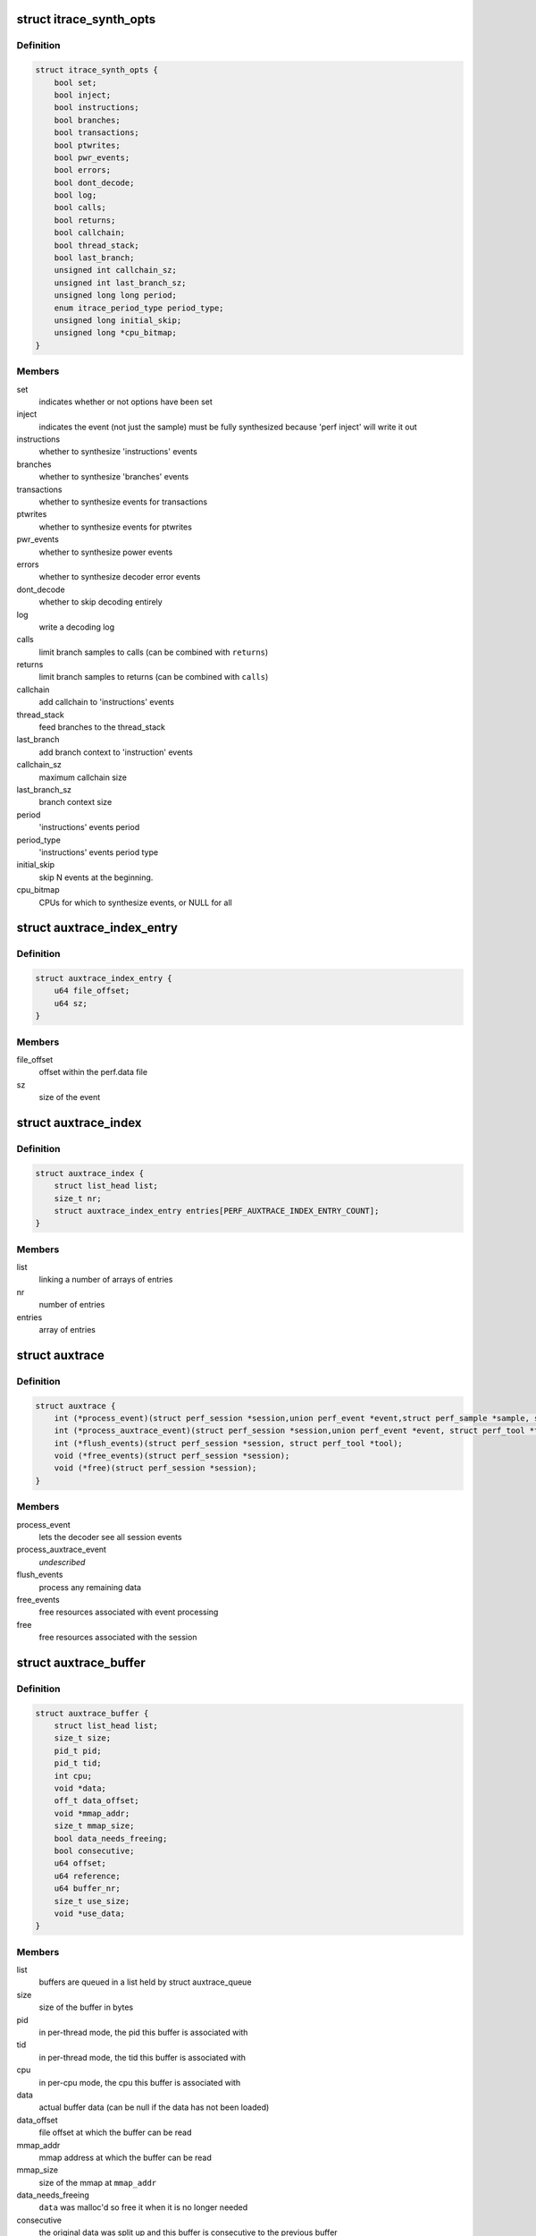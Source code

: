 .. -*- coding: utf-8; mode: rst -*-
.. src-file: tools/perf/util/auxtrace.h

.. _`itrace_synth_opts`:

struct itrace_synth_opts
========================

.. c:type:: struct itrace_synth_opts

    AUX area tracing synthesis options.

.. _`itrace_synth_opts.definition`:

Definition
----------

.. code-block:: c

    struct itrace_synth_opts {
        bool set;
        bool inject;
        bool instructions;
        bool branches;
        bool transactions;
        bool ptwrites;
        bool pwr_events;
        bool errors;
        bool dont_decode;
        bool log;
        bool calls;
        bool returns;
        bool callchain;
        bool thread_stack;
        bool last_branch;
        unsigned int callchain_sz;
        unsigned int last_branch_sz;
        unsigned long long period;
        enum itrace_period_type period_type;
        unsigned long initial_skip;
        unsigned long *cpu_bitmap;
    }

.. _`itrace_synth_opts.members`:

Members
-------

set
    indicates whether or not options have been set

inject
    indicates the event (not just the sample) must be fully synthesized
    because 'perf inject' will write it out

instructions
    whether to synthesize 'instructions' events

branches
    whether to synthesize 'branches' events

transactions
    whether to synthesize events for transactions

ptwrites
    whether to synthesize events for ptwrites

pwr_events
    whether to synthesize power events

errors
    whether to synthesize decoder error events

dont_decode
    whether to skip decoding entirely

log
    write a decoding log

calls
    limit branch samples to calls (can be combined with \ ``returns``\ )

returns
    limit branch samples to returns (can be combined with \ ``calls``\ )

callchain
    add callchain to 'instructions' events

thread_stack
    feed branches to the thread_stack

last_branch
    add branch context to 'instruction' events

callchain_sz
    maximum callchain size

last_branch_sz
    branch context size

period
    'instructions' events period

period_type
    'instructions' events period type

initial_skip
    skip N events at the beginning.

cpu_bitmap
    CPUs for which to synthesize events, or NULL for all

.. _`auxtrace_index_entry`:

struct auxtrace_index_entry
===========================

.. c:type:: struct auxtrace_index_entry

    indexes a AUX area tracing event within a perf.data file.

.. _`auxtrace_index_entry.definition`:

Definition
----------

.. code-block:: c

    struct auxtrace_index_entry {
        u64 file_offset;
        u64 sz;
    }

.. _`auxtrace_index_entry.members`:

Members
-------

file_offset
    offset within the perf.data file

sz
    size of the event

.. _`auxtrace_index`:

struct auxtrace_index
=====================

.. c:type:: struct auxtrace_index

    index of AUX area tracing events within a perf.data file.

.. _`auxtrace_index.definition`:

Definition
----------

.. code-block:: c

    struct auxtrace_index {
        struct list_head list;
        size_t nr;
        struct auxtrace_index_entry entries[PERF_AUXTRACE_INDEX_ENTRY_COUNT];
    }

.. _`auxtrace_index.members`:

Members
-------

list
    linking a number of arrays of entries

nr
    number of entries

entries
    array of entries

.. _`auxtrace`:

struct auxtrace
===============

.. c:type:: struct auxtrace

    session callbacks to allow AUX area data decoding.

.. _`auxtrace.definition`:

Definition
----------

.. code-block:: c

    struct auxtrace {
        int (*process_event)(struct perf_session *session,union perf_event *event,struct perf_sample *sample, struct perf_tool *tool);
        int (*process_auxtrace_event)(struct perf_session *session,union perf_event *event, struct perf_tool *tool);
        int (*flush_events)(struct perf_session *session, struct perf_tool *tool);
        void (*free_events)(struct perf_session *session);
        void (*free)(struct perf_session *session);
    }

.. _`auxtrace.members`:

Members
-------

process_event
    lets the decoder see all session events

process_auxtrace_event
    *undescribed*

flush_events
    process any remaining data

free_events
    free resources associated with event processing

free
    free resources associated with the session

.. _`auxtrace_buffer`:

struct auxtrace_buffer
======================

.. c:type:: struct auxtrace_buffer

    a buffer containing AUX area tracing data.

.. _`auxtrace_buffer.definition`:

Definition
----------

.. code-block:: c

    struct auxtrace_buffer {
        struct list_head list;
        size_t size;
        pid_t pid;
        pid_t tid;
        int cpu;
        void *data;
        off_t data_offset;
        void *mmap_addr;
        size_t mmap_size;
        bool data_needs_freeing;
        bool consecutive;
        u64 offset;
        u64 reference;
        u64 buffer_nr;
        size_t use_size;
        void *use_data;
    }

.. _`auxtrace_buffer.members`:

Members
-------

list
    buffers are queued in a list held by struct auxtrace_queue

size
    size of the buffer in bytes

pid
    in per-thread mode, the pid this buffer is associated with

tid
    in per-thread mode, the tid this buffer is associated with

cpu
    in per-cpu mode, the cpu this buffer is associated with

data
    actual buffer data (can be null if the data has not been loaded)

data_offset
    file offset at which the buffer can be read

mmap_addr
    mmap address at which the buffer can be read

mmap_size
    size of the mmap at \ ``mmap_addr``\ 

data_needs_freeing
    \ ``data``\  was malloc'd so free it when it is no longer
    needed

consecutive
    the original data was split up and this buffer is consecutive
    to the previous buffer

offset
    offset as determined by aux_head / aux_tail members of struct
    perf_event_mmap_page

reference
    an implementation-specific reference determined when the data is
    recorded

buffer_nr
    used to number each buffer

use_size
    implementation actually only uses this number of bytes

use_data
    implementation actually only uses data starting at this address

.. _`auxtrace_queue`:

struct auxtrace_queue
=====================

.. c:type:: struct auxtrace_queue

    a queue of AUX area tracing data buffers.

.. _`auxtrace_queue.definition`:

Definition
----------

.. code-block:: c

    struct auxtrace_queue {
        struct list_head head;
        pid_t tid;
        int cpu;
        bool set;
        void *priv;
    }

.. _`auxtrace_queue.members`:

Members
-------

head
    head of buffer list

tid
    in per-thread mode, the tid this queue is associated with

cpu
    in per-cpu mode, the cpu this queue is associated with

set
    \ ``true``\  once this queue has been dedicated to a specific thread or cpu

priv
    implementation-specific data

.. _`auxtrace_queues`:

struct auxtrace_queues
======================

.. c:type:: struct auxtrace_queues

    an array of AUX area tracing queues.

.. _`auxtrace_queues.definition`:

Definition
----------

.. code-block:: c

    struct auxtrace_queues {
        struct auxtrace_queue *queue_array;
        unsigned int nr_queues;
        bool new_data;
        bool populated;
        u64 next_buffer_nr;
    }

.. _`auxtrace_queues.members`:

Members
-------

queue_array
    array of queues

nr_queues
    number of queues

new_data
    set whenever new data is queued

populated
    queues have been fully populated using the auxtrace_index

next_buffer_nr
    used to number each buffer

.. _`auxtrace_heap_item`:

struct auxtrace_heap_item
=========================

.. c:type:: struct auxtrace_heap_item

    element of struct auxtrace_heap.

.. _`auxtrace_heap_item.definition`:

Definition
----------

.. code-block:: c

    struct auxtrace_heap_item {
        unsigned int queue_nr;
        u64 ordinal;
    }

.. _`auxtrace_heap_item.members`:

Members
-------

queue_nr
    queue number

ordinal
    value used for sorting (lowest ordinal is top of the heap) expected
    to be a timestamp

.. _`auxtrace_heap`:

struct auxtrace_heap
====================

.. c:type:: struct auxtrace_heap

    a heap suitable for sorting AUX area tracing queues.

.. _`auxtrace_heap.definition`:

Definition
----------

.. code-block:: c

    struct auxtrace_heap {
        struct auxtrace_heap_item *heap_array;
        unsigned int heap_cnt;
        unsigned int heap_sz;
    }

.. _`auxtrace_heap.members`:

Members
-------

heap_array
    the heap

heap_cnt
    the number of elements in the heap

heap_sz
    maximum number of elements (grows as needed)

.. _`auxtrace_mmap`:

struct auxtrace_mmap
====================

.. c:type:: struct auxtrace_mmap

    records an mmap of the auxtrace buffer.

.. _`auxtrace_mmap.definition`:

Definition
----------

.. code-block:: c

    struct auxtrace_mmap {
        void *base;
        void *userpg;
        size_t mask;
        size_t len;
        u64 prev;
        int idx;
        pid_t tid;
        int cpu;
    }

.. _`auxtrace_mmap.members`:

Members
-------

base
    address of mapped area

userpg
    pointer to buffer's perf_event_mmap_page

mask
    \ ``0``\  if \ ``len``\  is not a power of two, otherwise (@len - \ ``1``\ )

len
    size of mapped area

prev
    previous aux_head

idx
    index of this mmap

tid
    tid for a per-thread mmap (also set if there is only 1 tid on a per-cpu
    mmap) otherwise \ ``0``\ 

cpu
    cpu number for a per-cpu mmap otherwise \ ``-1``\ 

.. _`auxtrace_mmap_params`:

struct auxtrace_mmap_params
===========================

.. c:type:: struct auxtrace_mmap_params

    parameters to set up struct auxtrace_mmap.

.. _`auxtrace_mmap_params.definition`:

Definition
----------

.. code-block:: c

    struct auxtrace_mmap_params {
        size_t mask;
        off_t offset;
        size_t len;
        int prot;
        int idx;
        pid_t tid;
        int cpu;
    }

.. _`auxtrace_mmap_params.members`:

Members
-------

mask
    \ ``0``\  if \ ``len``\  is not a power of two, otherwise (@len - \ ``1``\ )

offset
    file offset of mapped area

len
    size of mapped area

prot
    mmap memory protection

idx
    index of this mmap

tid
    tid for a per-thread mmap (also set if there is only 1 tid on a per-cpu
    mmap) otherwise \ ``0``\ 

cpu
    cpu number for a per-cpu mmap otherwise \ ``-1``\ 

.. _`auxtrace_record`:

struct auxtrace_record
======================

.. c:type:: struct auxtrace_record

    callbacks for recording AUX area data.

.. _`auxtrace_record.definition`:

Definition
----------

.. code-block:: c

    struct auxtrace_record {
        int (*recording_options)(struct auxtrace_record *itr,struct perf_evlist *evlist, struct record_opts *opts);
        size_t (*info_priv_size)(struct auxtrace_record *itr, struct perf_evlist *evlist);
        int (*info_fill)(struct auxtrace_record *itr,struct perf_session *session,struct auxtrace_info_event *auxtrace_info, size_t priv_size);
        void (*free)(struct auxtrace_record *itr);
        int (*snapshot_start)(struct auxtrace_record *itr);
        int (*snapshot_finish)(struct auxtrace_record *itr);
        int (*find_snapshot)(struct auxtrace_record *itr, int idx,struct auxtrace_mmap *mm, unsigned char *data, u64 *head, u64 *old);
        int (*parse_snapshot_options)(struct auxtrace_record *itr,struct record_opts *opts, const char *str);
        u64 (*reference)(struct auxtrace_record *itr);
        int (*read_finish)(struct auxtrace_record *itr, int idx);
        unsigned int alignment;
    }

.. _`auxtrace_record.members`:

Members
-------

recording_options
    validate and process recording options

info_priv_size
    return the size of the private data in auxtrace_info_event

info_fill
    fill-in the private data in auxtrace_info_event

free
    free this auxtrace record structure

snapshot_start
    starting a snapshot

snapshot_finish
    finishing a snapshot

find_snapshot
    find data to snapshot within auxtrace mmap

parse_snapshot_options
    parse snapshot options

reference
    provide a 64-bit reference number for auxtrace_event

read_finish
    called after reading from an auxtrace mmap

alignment
    *undescribed*

.. _`addr_filter`:

struct addr_filter
==================

.. c:type:: struct addr_filter

    address filter.

.. _`addr_filter.definition`:

Definition
----------

.. code-block:: c

    struct addr_filter {
        struct list_head list;
        bool range;
        bool start;
        const char *action;
        const char *sym_from;
        const char *sym_to;
        int sym_from_idx;
        int sym_to_idx;
        u64 addr;
        u64 size;
        const char *filename;
        char *str;
    }

.. _`addr_filter.members`:

Members
-------

list
    list node

range
    true if it is a range filter

start
    true if action is 'filter' or 'start'

action
    'filter', 'start' or 'stop' ('tracestop' is accepted but converted
    to 'stop')

sym_from
    symbol name for the filter address

sym_to
    symbol name that determines the filter size

sym_from_idx
    selects n'th from symbols with the same name (0 means global
    and less than 0 means symbol must be unique)

sym_to_idx
    same as \ ``sym_from_idx``\  but for \ ``sym_to``\ 

addr
    filter address

size
    filter region size (for range filters)

filename
    DSO file name or NULL for the kernel

str
    allocated string that contains the other string members

.. _`addr_filters`:

struct addr_filters
===================

.. c:type:: struct addr_filters

    list of address filters.

.. _`addr_filters.definition`:

Definition
----------

.. code-block:: c

    struct addr_filters {
        struct list_head head;
        int cnt;
    }

.. _`addr_filters.members`:

Members
-------

head
    list of address filters

cnt
    number of address filters

.. This file was automatic generated / don't edit.

